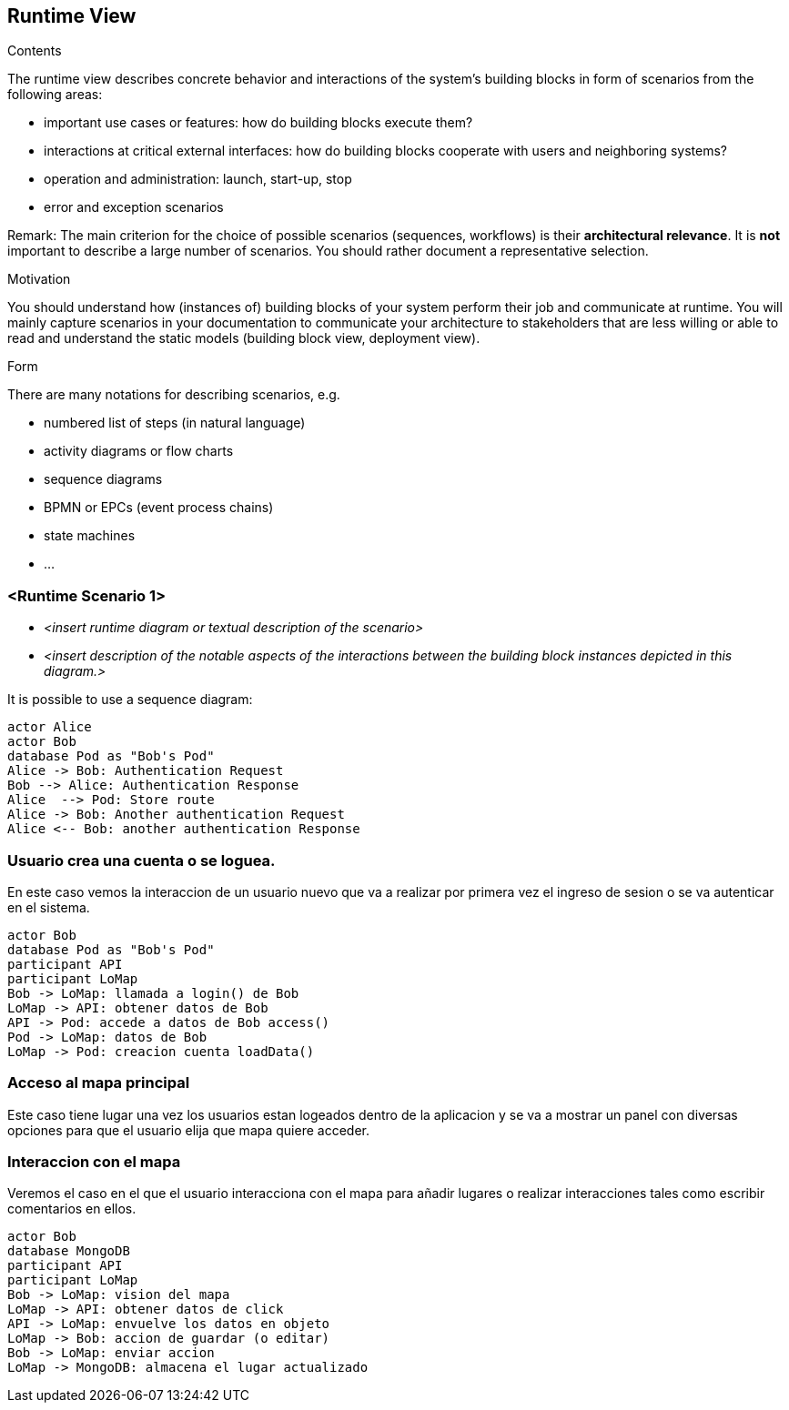 [[section-runtime-view]]
== Runtime View


[role="arc42help"]
****
.Contents
The runtime view describes concrete behavior and interactions of the system’s building blocks in form of scenarios from the following areas:

* important use cases or features: how do building blocks execute them?
* interactions at critical external interfaces: how do building blocks cooperate with users and neighboring systems?
* operation and administration: launch, start-up, stop
* error and exception scenarios

Remark: The main criterion for the choice of possible scenarios (sequences, workflows) is their *architectural relevance*. It is *not* important to describe a large number of scenarios. You should rather document a representative selection.

.Motivation
You should understand how (instances of) building blocks of your system perform their job and communicate at runtime.
You will mainly capture scenarios in your documentation to communicate your architecture to stakeholders that are less willing or able to read and understand the static models (building block view, deployment view).

.Form
There are many notations for describing scenarios, e.g.

* numbered list of steps (in natural language)
* activity diagrams or flow charts
* sequence diagrams
* BPMN or EPCs (event process chains)
* state machines
* ...

****

=== <Runtime Scenario 1>


* _<insert runtime diagram or textual description of the scenario>_
* _<insert description of the notable aspects of the interactions between the
building block instances depicted in this diagram.>_

It is possible to use a sequence diagram:

[plantuml,"Sequence diagram",png]
----
actor Alice
actor Bob
database Pod as "Bob's Pod"
Alice -> Bob: Authentication Request
Bob --> Alice: Authentication Response
Alice  --> Pod: Store route
Alice -> Bob: Another authentication Request
Alice <-- Bob: another authentication Response
----
=== Usuario crea una cuenta o se loguea.
En este caso vemos la interaccion de un usuario nuevo que va a realizar por primera vez el ingreso de sesion 
o se va autenticar en el sistema.

[plantuml,"Login",png]
----
actor Bob
database Pod as "Bob's Pod"
participant API
participant LoMap
Bob -> LoMap: llamada a login() de Bob
LoMap -> API: obtener datos de Bob
API -> Pod: accede a datos de Bob access()
Pod -> LoMap: datos de Bob
LoMap -> Pod: creacion cuenta loadData()
----

=== Acceso al mapa principal
Este caso tiene lugar una vez los usuarios estan logeados dentro de la aplicacion y se va a mostrar un panel con diversas 
opciones para que el usuario elija que mapa quiere acceder.
[plantuml,"InteractiveMap_01",png]
----
----


=== Interaccion con el mapa
Veremos el caso en el que el usuario interacciona con el mapa para añadir lugares o realizar interacciones tales
como escribir comentarios en ellos.

[plantuml,"InteractiveMap_01",png]
----
actor Bob
database MongoDB
participant API
participant LoMap
Bob -> LoMap: vision del mapa
LoMap -> API: obtener datos de click
API -> LoMap: envuelve los datos en objeto
LoMap -> Bob: accion de guardar (o editar)
Bob -> LoMap: enviar accion
LoMap -> MongoDB: almacena el lugar actualizado
----
